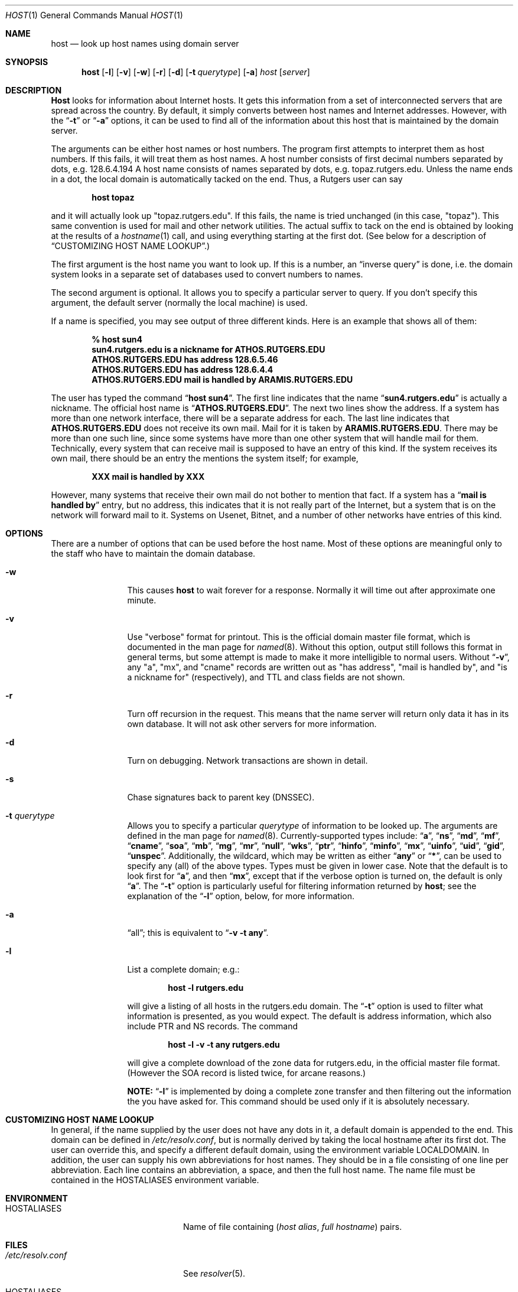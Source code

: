 .\"     $NetBSD: host.1,v 1.3.2.1 2001/01/28 15:52:49 he Exp $
.\"
.\" ++Copyright++ 1993
.\" -
.\" Copyright (c) 1993
.\"    The Regents of the University of California.  All rights reserved.
.\" 
.\" Redistribution and use in source and binary forms, with or without
.\" modification, are permitted provided that the following conditions
.\" are met:
.\" 1. Redistributions of source code must retain the above copyright
.\"    notice, this list of conditions and the following disclaimer.
.\" 2. Redistributions in binary form must reproduce the above copyright
.\"    notice, this list of conditions and the following disclaimer in the
.\"    documentation and/or other materials provided with the distribution.
.\" 3. All advertising materials mentioning features or use of this software
.\"    must display the following acknowledgement:
.\" 	This product includes software developed by the University of
.\" 	California, Berkeley and its contributors.
.\" 4. Neither the name of the University nor the names of its contributors
.\"    may be used to endorse or promote products derived from this software
.\"    without specific prior written permission.
.\" 
.\" THIS SOFTWARE IS PROVIDED BY THE REGENTS AND CONTRIBUTORS ``AS IS'' AND
.\" ANY EXPRESS OR IMPLIED WARRANTIES, INCLUDING, BUT NOT LIMITED TO, THE
.\" IMPLIED WARRANTIES OF MERCHANTABILITY AND FITNESS FOR A PARTICULAR PURPOSE
.\" ARE DISCLAIMED.  IN NO EVENT SHALL THE REGENTS OR CONTRIBUTORS BE LIABLE
.\" FOR ANY DIRECT, INDIRECT, INCIDENTAL, SPECIAL, EXEMPLARY, OR CONSEQUENTIAL
.\" DAMAGES (INCLUDING, BUT NOT LIMITED TO, PROCUREMENT OF SUBSTITUTE GOODS
.\" OR SERVICES; LOSS OF USE, DATA, OR PROFITS; OR BUSINESS INTERRUPTION)
.\" HOWEVER CAUSED AND ON ANY THEORY OF LIABILITY, WHETHER IN CONTRACT, STRICT
.\" LIABILITY, OR TORT (INCLUDING NEGLIGENCE OR OTHERWISE) ARISING IN ANY WAY
.\" OUT OF THE USE OF THIS SOFTWARE, EVEN IF ADVISED OF THE POSSIBILITY OF
.\" SUCH DAMAGE.
.\" -
.\" Portions Copyright (c) 1993 by Digital Equipment Corporation.
.\" 
.\" Permission to use, copy, modify, and distribute this software for any
.\" purpose with or without fee is hereby granted, provided that the above
.\" copyright notice and this permission notice appear in all copies, and that
.\" the name of Digital Equipment Corporation not be used in advertising or
.\" publicity pertaining to distribution of the document or software without
.\" specific, written prior permission.
.\" 
.\" THE SOFTWARE IS PROVIDED "AS IS" AND DIGITAL EQUIPMENT CORP. DISCLAIMS ALL
.\" WARRANTIES WITH REGARD TO THIS SOFTWARE, INCLUDING ALL IMPLIED WARRANTIES
.\" OF MERCHANTABILITY AND FITNESS.   IN NO EVENT SHALL DIGITAL EQUIPMENT
.\" CORPORATION BE LIABLE FOR ANY SPECIAL, DIRECT, INDIRECT, OR CONSEQUENTIAL
.\" DAMAGES OR ANY DAMAGES WHATSOEVER RESULTING FROM LOSS OF USE, DATA OR
.\" PROFITS, WHETHER IN AN ACTION OF CONTRACT, NEGLIGENCE OR OTHER TORTIOUS
.\" ACTION, ARISING OUT OF OR IN CONNECTION WITH THE USE OR PERFORMANCE OF THIS
.\" SOFTWARE.
.\" -
.\" --Copyright--
.\" Id: host.1,v 8.4 2000/02/29 03:50:47 vixie Exp
.Dd December 15, 1994
.Dt HOST 1
.Os BSD 4
.Sh NAME
.Nm host 
.Nd look up host names using domain server
.Sh SYNOPSIS 
.Nm host 
.Op Fl l
.Op Fl v
.Op Fl w
.Op Fl r
.Op Fl d
.Op Fl t Ar querytype
.Op Fl a 
.Ar host 
.Op Ar server 
.Sh DESCRIPTION 
.Ic Host
looks for information about Internet hosts.  It gets this information
from a set of interconnected servers that are spread across the
country.  By default, it simply converts between host names and
Internet addresses.  However, with the 
.Dq Fl t 
or 
.Dq Fl a 
options, it can be used
to find all of the information about this host that is maintained
by the domain server.
.Pp
The arguments can be either host names or host numbers.  The program
first attempts to interpret them as host numbers.  If this fails,
it will treat them as host names.  A host number consists of
first decimal numbers separated by dots, e.g. 128.6.4.194
A host name consists of names separated by dots, e.g. topaz.rutgers.edu.  
Unless the name ends in a dot, the local domain
is automatically tacked on the end.  Thus, a Rutgers user can say
.Pp
.D1 Ic host topaz 
.Pp
and it will actually look up "topaz.rutgers.edu".
If this fails, the name is tried unchanged (in this case, "topaz").
This same convention is used for mail and other network utilities.
The actual suffix to tack on the end is obtained
by looking at the results of a 
.Xr hostname 1
call, and using everything
starting at the first dot.  (See below for a description of
.Sx CUSTOMIZING HOST NAME LOOKUP . )
.Pp
The first argument is the host name you want to look up.
If this is a number, an 
.Dq inverse query 
is done, i.e. the domain
system looks in a separate set of databases used to convert numbers
to names.
.Pp
The second argument is optional.  It
allows you to specify a particular server to query.  If you don't
specify this argument, the default server (normally the local machine)
is used.
.Pp
If a name is specified, you may see output of three different kinds.
Here is an example that shows all of them:
.Pp
.D1 Ic % host sun4
.Dl sun4.rutgers.edu is a nickname for ATHOS.RUTGERS.EDU
.Dl ATHOS.RUTGERS.EDU has address 128.6.5.46
.Dl ATHOS.RUTGERS.EDU has address 128.6.4.4
.Dl ATHOS.RUTGERS.EDU mail is handled by ARAMIS.RUTGERS.EDU
.Pp
The user has typed the command 
.Dq Ic host sun4 .  
The first line indicates that the name 
.Dq Li sun4.rutgers.edu 
is actually a nickname.  The official host name is 
.Dq Li ATHOS.RUTGERS.EDU .  
The next two lines show the
address.  If a system has more than one network interface, there
will be a separate address for each.  The last line indicates
that 
.Li ATHOS.RUTGERS.EDU 
does not receive its own mail.  Mail for
it is taken by 
.Li ARAMIS.RUTGERS.EDU .  
There may be more than one
such line, since some systems have more than one other system
that will handle mail for them.  Technically, every system that
can receive mail is supposed to have an entry of this kind.  If
the system receives its own mail, there should be an entry
the mentions the system itself; for example,
.Pp
.D1 Li XXX mail is handled by XXX 
.Pp
However, many systems that receive
their own mail do not bother to mention that fact.  If a system
has a 
.Dq Li mail is handled by 
entry, but no address, this indicates
that it is not really part of the Internet, but a system that is
on the network will forward mail to it.  Systems on Usenet, Bitnet,
and a number of other networks have entries of this kind.
.Sh OPTIONS
There are a number of options that can be used before the
host name.  Most of these options are meaningful only to the
staff who have to maintain the domain database.
.Bl -tag -width Fl
.It Fl w 
This causes 
.Ic host 
to wait forever for a response.  Normally
it will time out after approximate one minute.
.It Fl v
Use "verbose" format for printout.  This
is the official domain master file format, which is documented 
in the man page for 
.Xr named 8 .
Without this option, output still follows
this format in general terms, but some attempt is made to make it
more intelligible to normal users.  Without 
.Dq Fl v ,
any "a", "mx", and "cname" records
are written out as "has address", "mail is handled by", and
"is a nickname for" (respectively), and TTL and class fields are not shown.
.It Fl r
Turn off recursion in the request.
This means that the name server will return only data it has in
its own database.  It will not ask other servers for more 
information.
.It Fl d
Turn on debugging.  Network transactions are shown in detail.
.It Fl s
Chase signatures back to parent key (DNSSEC).
.It Fl t Ar querytype
Allows you to specify a particular 
.Ar querytype 
of information
to be looked up.  The arguments are defined in the man page for
.Xr named 8 .
Currently-supported types include: 
.Dq Cm a , 
.Dq Cm ns , 
.Dq Cm md , 
.Dq Cm mf , 
.Dq Cm cname ,
.Dq Cm soa , 
.Dq Cm mb , 
.Dq Cm mg , 
.Dq Cm mr , 
.Dq Cm null , 
.Dq Cm wks , 
.Dq Cm ptr , 
.Dq Cm hinfo , 
.Dq Cm minfo , 
.Dq Cm mx , 
.Dq Cm uinfo ,
.Dq Cm uid , 
.Dq Cm gid , 
.Dq Cm unspec .  
Additionally, the wildcard, which may be written
as either 
.Dq Cm any 
or 
.Dq Cm * ,
can be used to specify any (all) of the above types.  
Types must be given in lower case.
Note that the default is to look first for 
.Dq Cm a , 
and then 
.Dq Cm mx , 
except that if the verbose option is turned on, the default is only 
.Dq Cm a .
The
.Dq Fl t
option is particularly useful for filtering information returned by 
.Ic host ;
see the explanation of the
.Dq Fl l
option, below, for more information.
.It Fl a 
.Dq all ;
this is equivalent to 
.Dq Fl v Fl t Cm any .
.It Fl l
List a complete domain; e.g.:
.Pp
.D1 Ic host -l rutgers.edu
.Pp
will give a listing of all hosts in the rutgers.edu domain.  The 
.Dq Fl t
option is used to filter what information is presented, as you 
would expect.  The default is address information, which also
include PTR and NS records.  The command
.Pp
.D1 Ic host -l -v -t any rutgers.edu
.Pp
will give a complete download of the zone data for rutgers.edu,
in the official master file format.  (However the SOA record is
listed twice, for arcane reasons.)  
.Pp
.Sy NOTE: 
.Dq Fl l 
is implemented by
doing a complete zone transfer and then filtering out the information
the you have asked for.  This command should be used only if it
is absolutely necessary.
.El
.Sh CUSTOMIZING HOST NAME LOOKUP
In general, if the name supplied by the user does not
have any dots in it, a default domain is appended to the end.
This domain can be defined in 
.Pa /etc/resolv.conf , 
but is normally derived
by taking the local hostname after its first dot.  The user can override
this, and specify a different default domain, using the environment
variable
.Ev LOCALDOMAIN .
In addition, the user can supply his own abbreviations for host names.
They should be in a file consisting of one line per abbreviation.
Each line contains an abbreviation, a space, and then the full
host name.  The name file must be contained in the 
.Ev HOSTALIASES 
environment variable.
.Sh ENVIRONMENT
.Bl -tag -width "/etc/resolv.conf  " -compress
.It Ev HOSTALIASES
Name of file containing
.Pq Ar host alias , full hostname
pairs.
.El
.Sh FILES
.Bl -tag -width "/etc/resolv.conf  " -compress
.It Pa /etc/resolv.conf 
See
.Xr resolver 5 .
.It Ev HOSTALIASES
Name of file containing
.Pq Ar host alias , full hostname
pairs.
.El
.Sh SEE ALSO
.Xr named  8 , 
.Xr resolver 5 .
.Sh BUGS
Unexpected effects can happen when you type a name that is not
part of the local domain.  Please always keep in mind the
fact that the local domain name is tacked onto the end of every
name, unless it ends in a dot.  Only if this fails is the name
used unchanged.
.Pp
The 
.Dq Fl l 
option only tries the first name server listed for the
domain that you have requested.  If this server is dead, you
may need to specify a server manually. E.g., to get a listing
of foo.edu, you could try 
.Pp
.D1 Ic host -t ns foo.edu 
.Pp
to get a list of all the name servers for foo.edu, and then try 
.Pp
.D1 Ic host -l foo.edu xxx
.Pp
for all 
.Dq Ic xxx 
on the list of name servers, until you find one that works.
.Pp
.Nm
does not support DNS queries/replies over IPv6 transport, and ignores
IPv6 address on
.Dq nameserver
line in
.Xr resolv.conf 5 .
